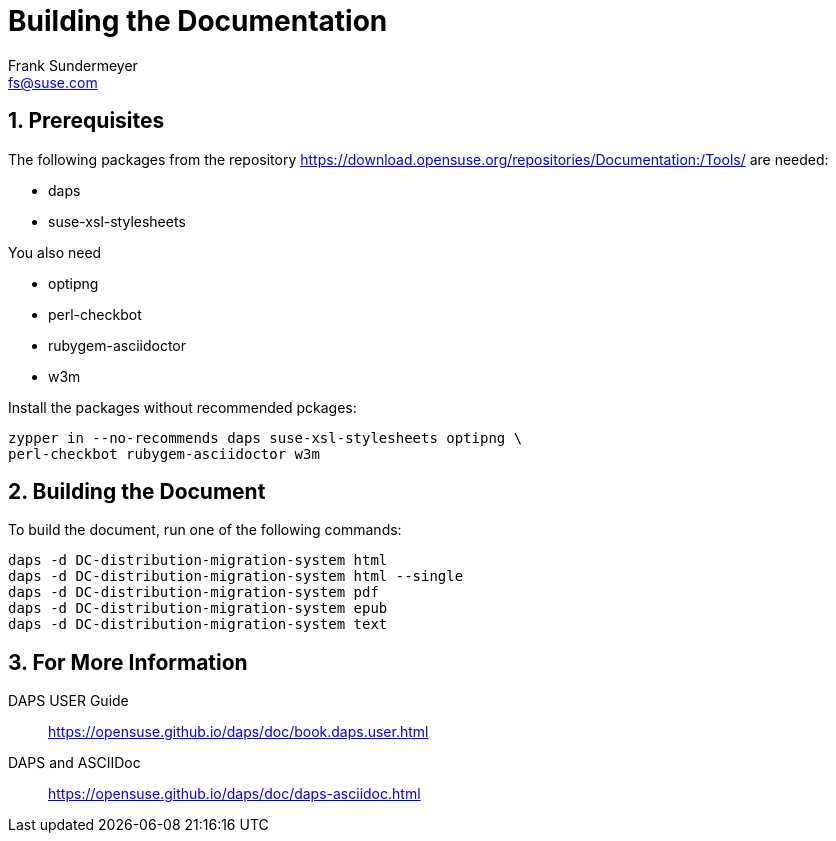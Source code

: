 = Building the Documentation
Frank Sundermeyer <fs@suse.com>

:toc:
:icons: font
:numbered:

== Prerequisites

The following packages from the repository
https://download.opensuse.org/repositories/Documentation:/Tools/ are needed:

* daps
* suse-xsl-stylesheets

You also need

* optipng
* perl-checkbot
* rubygem-asciidoctor
* w3m

Install the packages without recommended pckages:

[source]
----
zypper in --no-recommends daps suse-xsl-stylesheets optipng \
perl-checkbot rubygem-asciidoctor w3m
----

== Building the Document

To build the document, run one of the following commands:

[source]
----
daps -d DC-distribution-migration-system html
daps -d DC-distribution-migration-system html --single
daps -d DC-distribution-migration-system pdf
daps -d DC-distribution-migration-system epub
daps -d DC-distribution-migration-system text
----

== For More Information

DAPS USER Guide::
https://opensuse.github.io/daps/doc/book.daps.user.html

DAPS and ASCIIDoc::
https://opensuse.github.io/daps/doc/daps-asciidoc.html
